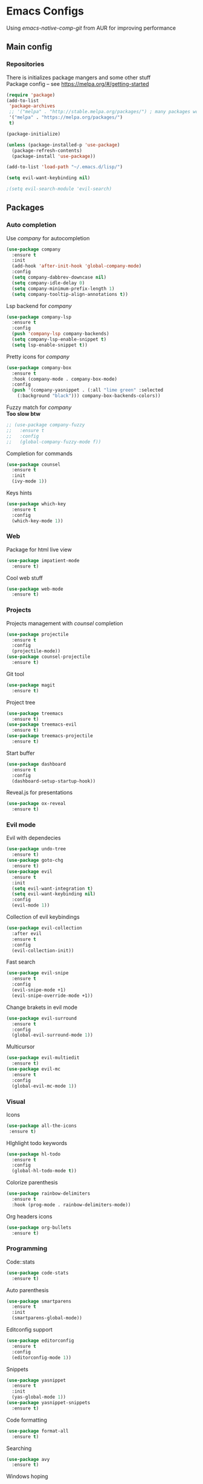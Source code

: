 * Emacs Configs
Using /emacs-native-comp-git/ from AUR for improving performance
** Main config
*** Repositories
There is initializes package mangers and some other stuff \\
Package config -- see https://melpa.org/#/getting-started
#+begin_src emacs-lisp
(require 'package)
(add-to-list
 'package-archives
 ;; '("melpa" . "http://stable.melpa.org/packages/") ; many packages won't show if using stable
 '("melpa" . "https://melpa.org/packages/")
 t)
#+end_src
#+begin_src emacs-lisp
(package-initialize)

(unless (package-installed-p 'use-package)
  (package-refresh-contents)
  (package-install 'use-package))
#+end_src

#+begin_src emacs-lisp
(add-to-list 'load-path "~/.emacs.d/lisp/")

(setq evil-want-keybinding nil)

;(setq evil-search-module 'evil-search)
#+end_src
** Packages
*** Auto completion
Use /company/ for autocompletion
#+begin_src emacs-lisp
(use-package company
  :ensure t
  :init
  (add-hook 'after-init-hook 'global-company-mode)
  :config
  (setq company-dabbrev-downcase nil)
  (setq company-idle-delay 0)
  (setq company-minimum-prefix-length 1)
  (setq company-tooltip-align-annotations t))
#+end_src
Lsp backend for /company/
#+begin_src emacs-lisp
(use-package company-lsp
  :ensure t
  :config
  (push 'company-lsp company-backends)
  (setq company-lsp-enable-snippet t)
  (setq lsp-enable-snippet t))
#+end_src
Pretty icons for /company/
#+begin_src emacs-lisp
(use-package company-box
  :ensure t
  :hook (company-mode . company-box-mode)
  :config
  (push '(company-yasnippet . (:all "lime green" :selected
    (:background "black"))) company-box-backends-colors))
#+end_src
Fuzzy match for /company/ \\
*Too slow btw*
#+begin_src emacs-lisp
  ;; (use-package company-fuzzy
  ;;   :ensure t
  ;;   :config
  ;;   (global-company-fuzzy-mode f))
#+end_src
Completion for commands
#+begin_src emacs-lisp
(use-package counsel
  :ensure t
  :init
  (ivy-mode 1))
#+end_src
Keys hints
#+begin_src emacs-lisp
(use-package which-key
  :ensure t
  :config
  (which-key-mode 1))
#+end_src
*** Web
Package for html live view
#+begin_src emacs-lisp
(use-package impatient-mode
  :ensure t)
#+end_src
Cool web stuff
#+BEGIN_SRC emacs-lisp
(use-package web-mode
  :ensure t)
#+END_SRC

*** Projects
Projects management with /counsel/ completion
#+begin_src emacs-lisp
(use-package projectile
  :ensure t
  :config
  (projectile-mode))
(use-package counsel-projectile
  :ensure t)
#+end_src
Git tool
#+begin_src emacs-lisp
(use-package magit
  :ensure t)
#+end_src
Project tree
#+begin_src emacs-lisp
(use-package treemacs
  :ensure t)
(use-package treemacs-evil
  :ensure t)
(use-package treemacs-projectile
  :ensure t)
#+end_src
Start buffer
#+begin_src emacs-lisp
(use-package dashboard
  :ensure t
  :config
  (dashboard-setup-startup-hook))
#+end_src
Reveal.js for presentations
#+BEGIN_SRC emacs-lisp
  (use-package ox-reveal
    :ensure t)
#+END_SRC

*** Evil mode
Evil with dependecies
#+begin_src emacs-lisp
(use-package undo-tree
  :ensure t)
(use-package goto-chg
  :ensure t)
(use-package evil
  :ensure t
  :init
  (setq evil-want-integration t)
  (setq evil-want-keybinding nil)
  :config
  (evil-mode 1))
#+end_src
Collection of evil keybindings
#+begin_src emacs-lisp
(use-package evil-collection
  :after evil
  :ensure t
  :config
  (evil-collection-init))
#+end_src
Fast search
#+begin_src emacs-lisp
(use-package evil-snipe
  :ensure t
  :config
  (evil-snipe-mode +1)
  (evil-snipe-override-mode +1))
#+end_src
Change brakets in evil mode
#+begin_src emacs-lisp
(use-package evil-surround
  :ensure t
  :config
  (global-evil-surround-mode 1))
#+end_src
Multicursor
#+begin_src emacs-lisp
(use-package evil-multiedit
  :ensure t)
(use-package evil-mc
  :ensure t
  :config
  (global-evil-mc-mode 1))
#+end_src
*** Visual
Icons
#+begin_src emacs-lisp
(use-package all-the-icons
 :ensure t)
#+end_src
HIghlight todo keywords
#+begin_src emacs-lisp
(use-package hl-todo
  :ensure t
  :config
  (global-hl-todo-mode t))
#+end_src
Colorize parenthesis
#+begin_src emacs-lisp
(use-package rainbow-delimiters
  :ensure t
  :hook (prog-mode . rainbow-delimiters-mode))
#+end_src
Org headers icons
#+begin_src emacs-lisp
(use-package org-bullets
  :ensure t)
#+end_src
*** Programming
Code::stats
#+BEGIN_SRC emacs-lisp
  (use-package code-stats
    :ensure t)
#+END_SRC

Auto parenthesis
#+begin_src emacs-lisp
(use-package smartparens
  :ensure t
  :init
  (smartparens-global-mode))
#+end_src
Editconfig support
#+begin_src emacs-lisp
(use-package editorconfig
  :ensure t
  :config
  (editorconfig-mode 1))
#+end_src
Snippets
#+begin_src emacs-lisp
(use-package yasnippet
  :ensure t
  :init
  (yas-global-mode 1))
(use-package yasnippet-snippets
  :ensure t)
#+end_src
Code formatting
#+begin_src emacs-lisp
(use-package format-all
  :ensure t)
#+end_src
Searching
#+begin_src emacs-lisp
(use-package avy
  :ensure t)
#+end_src
Windows hoping
#+begin_src emacs-lisp
(use-package ace-window
  :ensure t)
#+end_src
Dockerfile support
#+BEGIN_SRC emacs-lisp
  (use-package dockerfile-mode
    :ensure t)
#+END_SRC
**** Languages and lsp
lsp client
#+begin_src emacs-lisp
  (use-package  lsp-mode
    :hook (
          (lsp-mode . lsp-enable-which-key-integration) 
          (c++-mode . lsp)
          )
    :ensure t)
#+end_src
Add to hook =(XXX-mode . lsp)= for auto enabling lsp on /XXX-mode/ \\
Lsp integration with several plugins
#+begin_src emacs-lisp
(use-package flycheck
  :ensure t)
(use-package lsp-ui
  :ensure t)
(use-package lsp-treemacs
  :ensure t)
(use-package lsp-ivy
  :ensure t)
#+end_src
C++ lsp \\
In /build/ directory run =cmake -DCMAKE_EXPORT_COMPILE_COMMANDS=YES ..=
#+BEGIN_SRC emacs-lisp
     (use-package ccls
       :ensure t
       :config
       (setq ccls-executable "ccls")
       (setq ccls-initialization-options
             '(:compilationDatabaseDirectory "build"
               :cache (:directory "build/.ccls-cache"))))
#+END_SRC
Haskell lsp
#+begin_src emacs-lisp
  (use-package haskell-lsp
    :ensure t)
#+end_src
Python lsp
#+begin_src emacs-lisp
  ;; (use-package lsp-python-ms
  ;;   :ensure t
  ;;   :init (setq lsp-python-ms-auto-install-server t)
  ;;   :hook (python-mode . (lambda ()
  ;;                           (require 'lsp-python-ms))))
  (use-package lsp-pyright
    :ensure t
    :hook (python-mode . (lambda ()
                            (require 'lsp-pyright)
                            (lsp))))  ; or lsp-deferred
  (use-package anaconda-mode
    :ensure t)
  (use-package company-anaconda
    :ensure t)
#+end_src
Lsp for latex
#+begin_src emacs-lisp
  (use-package lsp-latex
    :ensure t)
#+end_src
Rust mode
#+begin_src emacs-lisp
  (use-package rustic
    :ensure t)
#+end_src

Go mode
#+begin_src emacs-lisp
  (use-package go-mode
    :ensure t)
#+end_src
Haskell mode
#+begin_src emacs-lisp
  (use-package haskell-mode
    :ensure t)
#+end_src
Yaml files
#+begin_src emacs-lisp
  (use-package yaml-mode
    :ensure t)
#+end_src
Kotlin
#+BEGIN_SRC emacs-lisp
  (use-package kotlin-mode
    :ensure t)
#+END_SRC
Graphviz
#+BEGIN_SRC emacs-lisp
(use-package graphviz-dot-mode
  :ensure t)
#+END_SRC
Ipython for org babel
#+BEGIN_SRC emacs-lisp
  (use-package ob-ipython
    :ensure t)
#+END_SRC
C settings
#+BEGIN_SRC emacs-lisp
(setq c-default-style "linux")
#+END_SRC
Java lsp
#+BEGIN_SRC emacs-lisp
  (use-package lsp-java
    :ensure t)
#+END_SRC

*** Themes
/Doom-modeline/ as modeline
#+begin_src emacs-lisp
(use-package doom-modeline
  :ensure t
  :init 
  (doom-modeline-mode 1)
  :config
  (setq doom-modeline-icon t))
#+end_src
Colors from pywal
#+begin_src emacs-lisp
(use-package ewal
  :ensure t
  :init (setq ewal-use-built-in-always nil
              ewal-use-built-in-on-failure-p t
              ewal-built-in-palette "doom-gruvbox"))
(use-package ewal-doom-themes
  :ensure t)
  ;; :init (load-theme 'ewal-doom-one t))
#+end_src
*Or* Colors from xresources
#+begin_src emacs-lisp
  ;; (use-package xresources-theme
  ;;   :ensure t)
#+end_src
*Or* doom theme
#+begin_src emacs-lisp
  (use-package doom-themes
    :ensure t
    :preface (defvar region-fg nil)
    (setq doom-themes-treemacs-theme "doom-colors")
    (doom-themes-treemacs-config)
    (doom-themes-org-config)
    :init (load-theme 'doom-monokai-classic t))
#+end_src
*** Keybingings
Convenient keybindings
#+begin_src emacs-lisp
(use-package general
  :ensure t)
#+end_src
Cinstructing menus
#+begin_src emacs-lisp
(use-package hydra
  :ensure t)
#+end_src
*** Org-mode
theromes in LaTeX with org syntax
#+begin_src emacs-lisp
(use-package org-special-block-extras
  :ensure t)
#+end_src

Notifications for org mode scheduled tasks
#+begin_src emacs-lisp
  ;; (use-package org-alert
  ;;   :ensure t
  ;;   :config
  ;;   (setq alert-default-style 'libnotify)
  ;;   (setq org-alert-notification-title "Org agenda"))
#+end_src

** Variables and functions
*** Snippets
Add snippets to company backends
*For some reason doesn't execute on start*
#+begin_src emacs-lisp
  (setq company-backends 
    '(company-capf 
      company-bbdb 
      company-clang 
      company-keywords 
      company-yasnippet 
      company-lsp 
      company-files 
      ;; company-ctags
      company-anaconda))

  (defun mars/company-backend-with-yas (backends)
    "Add :with company-yasnippet to company BACKENDS.
  Taken from https://github.com/syl20bnr/spacemacs/pull/179."
    (if (and (listp backends) (memq 'company-yasnippet backends))
      backends
      (append (if (consp backends)
                backends
                (list backends))
        '(:with company-yasnippet))))

  (defun add-yas-in-company ()
    (setq company-backends
      (mapcar #'mars/company-backend-with-yas company-backends)))

  (add-yas-in-company)
#+end_src
*** Org mode
General Org mode setup
Bullets, packages
#+BEGIN_SRC emacs-lisp
  ;; Org-mode
  (setq org-hide-emphaisi-markers t)
  (add-hook 'org-mode-hook 
            (lambda () 
              (org-bullets-mode 1)
              (org-indent-mode nil)
  ;; Uncomment for enabling auto preview LaTeX in org-mode
  ;;            (add-hook 'post-command-hook 'cw/org-auto-toggle-fragment-display t)
  ))

  (font-lock-add-keywords 'org-mode
                          '(("^ *\\([-]\\) "
                             (0 (prog1 () (compose-region (match-beginning 1) (match-end 1) "•"))))))

  (setq org-directory "~/Dropbox/org")
  (setq org-agenda-files '("~/Dropbox/org"))
  (setq org-default-notes-file (concat org-directory "/Notes.org"))

  (eval-after-load "org"
  (progn
    '(setq org-highlight-latex-and-related '(latex script entities))
    '(require 'ox-md nil t)
    '(require 'ox-latex nil t)
    '(require 'ox-reveal nil t)))

  (setq org-todo-keywords
        '((sequence "TODO" "FIXME" "|" "DONE" )))
#+END_SRC

Increse readability of latex preview in org-mode
#+begin_src emacs-lisp
(setq org-format-latex-options (plist-put org-format-latex-options :scale 2.0))
#+end_src
Org mode file associations
#+BEGIN_SRC emacs-lisp
(setq org-file-apps
      (append '(
                ("\\.pdf\\'" . "zathura %s")
                ) org-file-apps ))
#+END_SRC

- Add /dot/ to org-babel
- Enable redisplaying images after executing block
- Auto confirm evaluating /dot/
#+BEGIN_SRC emacs-lisp
(add-to-list 'org-src-lang-modes (quote ("dot" . graphviz-dot)))
(org-babel-do-load-languages
 'org-babel-load-languages
 '((dot . t)
  (gnuplot . t)
  (python . t)
  (shell . t)
  (ipython . t)))
(add-hook 'org-babel-after-execute-hook 'org-redisplay-inline-images)
(setq org-confirm-babel-evaluate nil)
(setq org-src-tab-acts-natively t)
#+END_SRC

Reveal.js presentations
#+BEGIN_SRC emacs-lisp
  (setq org-reveal-root (expand-file-name "~/.local/share/reveal.js-4.1.0"))
#+END_SRC
Export settings

#+BEGIN_SRC emacs-lisp
  (setq org-html-htmlize-output-type 'inline-css)
  (setq org-html-head-include-default-style nil)
#+END_SRC

**** LaTeX
Setting up LaTeX additional commands and properties
#+BEGIN_SRC emacs-lisp
  (setq org-latex-header
        (with-temp-buffer
          (insert-file-contents "~/.emacs.d/preamble.sty")
          (buffer-string)))
#+END_SRC

  Org mode to LaTeX and pdf
  Setting packages
#+BEGIN_SRC emacs-lisp
  (setq org-latex-packages-alist '(
                                   ("T1, T2A" "fontenc" t)
                                   ("lutf8" "luainputenc" t)
                                   ("english,russian" "babel" t)
                                   ("" "minted" t)
                                   ("" "graphicx" t)
                                   ("" "longtable" t)
                                   ("" "hyperref" t)
                                   ("" "xcolor" t)
                                   ("" "natbib" t)
                                   ("" "amssymb" t)
                                   ("" "stmaryrd" t)
                                   ("" "amsmath" t)
                                   ("" "caption" t)
                                   ("" "mathtools" t)
                                   ("" "amsthm" t)
                                   ("" "tikz" t)
                                   ("" "grffile" t)
                                   ("" "extarrows" t)
                                   ("" "wrapfig" t)
                                   ("" "algorithm" t)
                                   ("" "algorithmic" t)
                                   ("" "lipsum" t)
                                   ("" "rotating" t)
                                   ("" "placeins" t)
                                   ("normalem" "ulem" t)
                                   ("" "amsmath" t)
                                   ("" "textcomp" t)
                                   ("" "capt-of" t)))
  ;; Reset default value. For debugging
  (custom-reevaluate-setting 'org-latex-classes)
  (with-eval-after-load 'ox-latex
    (progn 
    (add-to-list 'org-latex-classes
                 (list "general"
                       (concat "
  \\documentclass[english]{article}
  [NO-DEFAULT-PACKAGES]
  [PACKAGES]
  [EXTRA]
  \\usepackage{geometry}
  \\geometry{a4paper,left=2.5cm,top=2cm,right=2.5cm,bottom=2cm,marginparsep=7pt, marginparwidth=.6in}
  " org-latex-header)
                       '("\\section{%s}" . "\\section*{%s}")
                       '("\\subsection{%s}" . "\\subsection*{%s}")
                       '("\\subsubsection{%s}" . "\\subsubsection*{%s}")
                       '("\\paragraph{%s}" . "\\paragraph*{%s}")
                       '("\\subparagraph{%s}" . "\\subparagraph*{%s}")
                       ))
    (add-to-list 'org-latex-classes
                 (list "lectures"
                       (concat "
  \\documentclass[oneside]{book}
  [NO-DEFAULT-PACKAGES]
  [PACKAGES]
  [EXTRA]
  \\addto\\captionsrussian{\\renewcommand{\\chaptername}{Лекция}}
  " org-latex-header)
                       '("\\chapter{%s}" . "\\chapter*{%s}")
                       '("\\section{%s}" . "\\section*{%s}")
                       '("\\subsection{%s}" . "\\subsection*{%s}")
                       '("\\subsubsection{%s}" . "\\subsubsection*{%s}")
                       '("\\paragraph{%s}" . "\\paragraph*{%s}")
                       '("\\subparagraph{%s}" . "\\subparagraph*{%s}")
                       ))))
  (setq org-latex-listings 'minted
        org-latex-pdf-process
        '("pdflatex -shell-escape -interaction nonstopmode -output-directory %o %f"
          "pdflatex -shell-escape -interaction nonstopmode -output-directory %o %f"
          "pdflatex -shell-escape -interaction nonstopmode -output-directory %o %f"))
  (setq org-latex-minted-options
        '(("frame" "lines") ("linenos=true") ("mathescape")))
  (add-to-list 'org-latex-minted-langs '(ipython "python"))
#+END_SRC

*** Functions
Compilation window behaviour
#+begin_src emacs-lisp
(defun kill-buffer-if-exists (buffer)
  (when (not (eq nil (get-buffer buffer)))
     (delete-windows-on buffer) (kill-buffer buffer)))

(defun kill-compilation-buffer ()
  (interactive)
  (kill-buffer-if-exists "*compilation*"))
  

(defun my-compile ()
      "Run compile and resize the compile window"
      (interactive)
      (progn
        (call-interactively 'compile)
        (setq cur (selected-window))
        (setq w (get-buffer-window "*compilation*"))
        (select-window w)
        (setq h (window-height w))
        ;; (shrink-window (- h 20))
        (select-window cur)))

(defun my-compilation-hook () 
    "Make sure that the compile window is splitting vertically"
    (progn
      (if (not (get-buffer-window "*compilation*"))
         (progn
	    (split-window-vertically)))))

;; (add-hook 'compilation-mode-hook 'my-compilation-hook)
;; (remove-hook 'compilation-mode-hook 'my-compilation-hook t)

#+end_src

Marking headline as done in Study file
#+BEGIN_SRC emacs-lisp
  (defun mark--done (s file)
    (org-map-entries
     (lambda ()
       (let* ((h (org-element-at-point))
              (title (org-element-property :raw-value h)))
         (if (string= title s) (org-todo 'done)))) nil (list (format "~/Dropbox/org/%s.org" file))))
  (defun mark-done (s file)
    (with-current-buffer (find-buffer-visiting (format "~/Dropbox/org/%s.org" file))
      (progn
        (mark--done s file)
        (save-buffer))))
#+END_SRC

*** Other variables
Code::stats
#+BEGIN_SRC emacs-lisp
  (load "~/.emacs.d/private.el")
  (add-hook 'prog-mode-hook #'code-stats-mode)
  (add-hook 'org-mode-hook #'code-stats-mode)
  (run-with-idle-timer 30 t #'code-stats-sync)
  (add-hook 'kill-emacs-hook (lambda () (code-stats-sync :wait)))  
#+END_SRC

#+BEGIN_SRC emacs-lisp
(setq compilation-scroll-output 'first-error)
#+END_SRC
Executable path
#+BEGIN_SRC  emacs-lisp
  (add-to-list 'exec-path "~/.local/bin")
#+END_SRC


- Visual/behaviour
- Dashboard
#+BEGIN_SRC  emacs-lisp
  (defun init-hooks () (global-display-line-numbers-mode 1))

  (scroll-bar-mode 0) ; no scroll bar
  (tool-bar-mode 0) ; no tool bar
  (menu-bar-mode 0) ; no menu bar
  (show-paren-mode 1) ; visualize matching parenthesees
  (global-hl-line-mode 1) ; highlight current line
  (eldoc-mode 1) ; enable docs in minibuffer

  (set-face-attribute 'default nil
                      :family "Fira Code"
                      :height 85)

  (setq company-math-allow-latex-symbols-in-faces t)

  (setq initial-buffer-choice (lambda () (get-buffer-create "*dashboard*")))
  (setq dashboard-center-content t)
  (setq dashboard-startup-banner "~/Themes/Neofetch.png")
  (setq dashboard-set-heading-icons t)
  (setq dashboard-set-file-icons t)

  (setq dashboard-items '((recents  . 5)
                                          ;(bookmarks . 5)
                          (projects . 5)
                          (agenda . 5)
                          (registers . 5)))

  (add-hook 'after-init-hook 'init-hooks)
#+END_SRC

Some other
#+begin_src emacs-lisp
(add-hook 'shell-mode-hook (lambda () (company-mode nil)))

;; (setq inhibit-startup-screen 1) ; no start screen

(setq ivy-use-selectable-prompt t)

;; store all backups in a single directory 
(setq backup-directory-alist
      `(("." . ,(concat user-emacs-directory "backups"))))

;; y or n instead of yes-or no
(fset 'yes-or-no-p 'y-or-n-p)

;; no annoying bell!
(setq ring-bell-function 'ignore)

;; isearch
(define-key isearch-mode-map (kbd "<down>") 'isearch-ring-advance)
(define-key isearch-mode-map (kbd "<up>") 'isearch-ring-retreat)
(setq case-fold-search t)

(setq projectile-completion-system 'ivy)

(setq ivy-initial-inputs-alist nil)

(setq aw-keys '(?a ?s ?d ?f ?g ?h ?j ?k ?l))

;; set my init filt to be this file
(setq user-init-file "~/.emacs.d/init.el")

;; Evil initial states
(cl-loop for (mode . state) in '( (dired-mode . emacs))
      do (evil-set-initial-state mode state))

;; Highlight TODO colors
(setq hl-todo-keyword-faces
      '(("TODO"   . "#fabd2f")
        ("FIXME"  . "#fb4934")))
#+end_src
** Keybindings
Disabling arrow keys for *nothing?*
#+BEGIN_SRC emacs-lisp
  ;; (define-minor-mode my-override-mode
  ;;   "Overrides all major and minor mode keys" t)

  ;; (defvar my-override-map (make-sparse-keymap "my-override-map")
  ;;   "Override all major and minor mode keys")

  ;; (add-to-list 'emulation-mode-map-alists
  ;;   `((my-override-mode . ,my-override-map)))

  ;; (define-key my-override-map (kbd "<left>")
  ;;   (lambda ()
  ;;     (interactive)
  ;;     (message "Use Vim keys: h for Left")))

  ;; (define-key my-override-map (kbd "<right>")
  ;;   (lambda ()
  ;;     (interactive)
  ;;     (message "Use Vim keys: l for Right")))

  ;; (define-key my-override-map (kbd "<up>")
  ;;   (lambda ()
  ;;     (interactive)
  ;;     (message "Use Vim keys: k for Up")))

  ;; (define-key my-override-map (kbd "<down>")
  ;;   (lambda ()
  ;;     (interactive)
  ;;     (message "Use Vim keys: j for Down")))
  ;; (evil-make-intercept-map my-override-map)
#+END_SRC

#+begin_src emacs-lisp
  (general-define-key
    :keymaps 'company-active-map
    "<tab>"     'yas-expand
    "<backtab>" 'company-complete-selection)

  (general-define-key
    "M-x" 'counsel-M-x)
#+end_src

Bindings using /general/ package
#+begin_src emacs-lisp
  (general-define-key
    :states '(normal visual emacs insert treemacs)
    :prefix "SPC"
    :non-normal-prefix "M-SPC"
    :keymaps 'override
    "bb" 'ibuffer
    "ca" 'lsp-execute-code-action
    "cc" 'compile
    "cd" 'kill-compilation-buffer
    "cf" 'counsel-grep-or-swiper
    "cl" 'comment-or-uncomment-region
    "cr" 'lsp-rename
    "ff" 'counsel-find-file
    "gl" 'avy-goto-line
    "gr" 'revert-buffer
    "gs" 'avy-goto-char-timer
    "oa" 'org-agenda
    "om" 'magit
    "op" 'treemacs
    "pc" 'projectile-compile-project
    "pf" 'counsel-projectile-find-file
    "pp" 'projectile-switch-project
    "rr" 'rustic-cargo-run
    "sl" 'lsp
    "sr" 'lsp-workspace-restart
    "ss" 'lsp-workspace-shutdown
    "tt" 'treemacs-select-window
    "wd" 'delete-window
    "wk" 'kill-buffer-and-window
    "wr" 'hydra-window-resize-menu/body
    "ww" 'ace-window)

  (general-define-key
    :states '(visual)
    :keymaps 'override
    "R"  'evil-multiedit-match-all
    )

  (general-define-key
    :states '(normal visual insert)
    :prefix "SPC"
    :non-normal-prefix "M-SPC"
    :keymaps 'latex-mode-map
    "si" 'latex-insert-block
    )
#+end_src
Hydra
#+begin_src emacs-lisp
(defhydra hydra-window-resize-menu (:color red
                                    :hint nil)
  "
  Window Resize
  -------------
       /\\
        _k_
  < _h_     _l_ >
        _j_
        v
  "
  ("h" evil-window-decrease-width)
  ("l" evil-window-increase-width)
  ("k" evil-window-decrease-height)
  ("j" evil-window-increase-height)
  ("c" nil "Cancel"))
#+end_src
